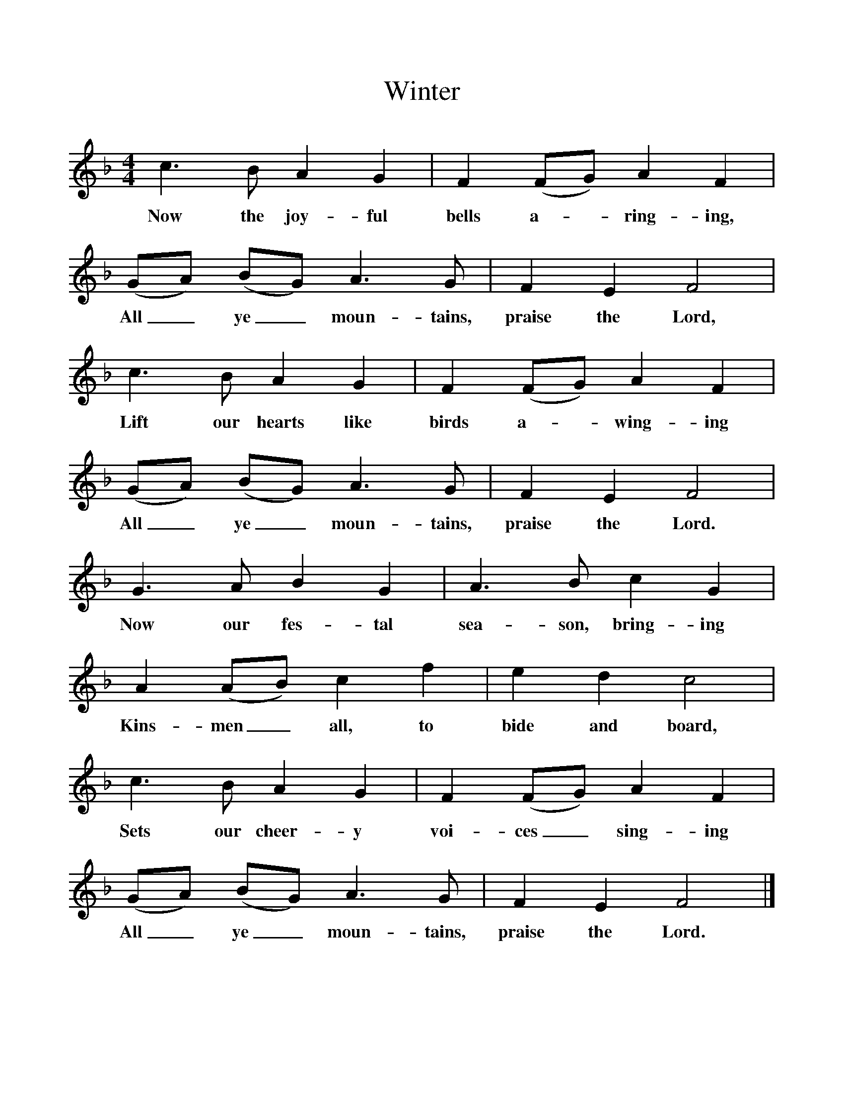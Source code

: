 %%scale 1
X:1     %Music
T:Winter
B:Singing Together, Autumn 1960, BBC Publications
F:http://www.folkinfo.org/songs
M:4/4     %Meter
L:1/8     %
K:F
c3 B A2 G2 |F2 (FG) A2 F2 |(GA) (BG) A3 G |F2 E2 F4 |
w:Now the joy-ful bells a--ring-ing, All_ ye_ moun-tains, praise the Lord, 
c3 B A2 G2 |F2 (FG) A2 F2 |(GA) (BG) A3 G |F2 E2 F4 |
w:Lift our hearts like birds a--wing-ing All_ ye_ moun-tains, praise the Lord. 
G3 A B2 G2 |A3 B c2 G2 |A2 (AB) c2 f2 |e2 d2 c4 |
w:Now our fes-tal sea-son, bring-ing Kins-men_ all, to bide and board, 
c3 B A2 G2 |F2 (FG) A2 F2 |(GA) (BG) A3 G |F2 E2 F4 |]
w:Sets our cheer-y voi-ces_ sing-ing All_ ye_ moun-tains, praise the Lord. 